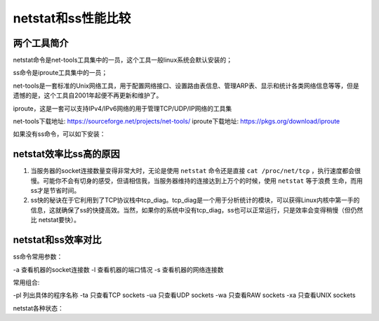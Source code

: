 .. _linux-faq-compare-netstat-ss:

======================================================================================================================================================
netstat和ss性能比较
======================================================================================================================================================

两个工具简介
======================================================================================================================================================

netstat命令是net-tools工具集中的一员，这个工具一般linux系统会默认安装的；

ss命令是iproute工具集中的一员；

net-tools是一套标准的Unix网络工具，用于配置网络接口、设置路由表信息、管理ARP表、显示和统计各类网络信息等等，但是遗憾的是，这个工具自2001年起便不再更新和维护了。

iproute，这是一套可以支持IPv4/IPv6网络的用于管理TCP/UDP/IP网络的工具集

net-tools下载地址: https://sourceforge.net/projects/net-tools/
iproute下载地址: https://pkgs.org/download/iproute

如果没有ss命令，可以如下安装：

.. code-block:: bash
    :linenos:

    [root@wang ~]# yum install iproute iproute-doc


netstat效率比ss高的原因
======================================================================================================================================================


1. 当服务器的socket连接数量变得非常大时，无论是使用 ``netstat`` 命令还是直接 ``cat /proc/net/tcp`` ，执行速度都会很慢。可能你不会有切身的感受，但请相信我，当服务器维持的连接达到上万个的时候，使用 ``netstat`` 等于浪费 生命，而用ss才是节省时间。
2. ss快的秘诀在于它利用到了TCP协议栈中tcp_diag。tcp_diag是一个用于分析统计的模块，可以获得Linux内核中第一手的信息，这就确保了ss的快捷高效。当然，如果你的系统中没有tcp_diag，ss也可以正常运行，只是效率会变得稍慢（但仍然比 netstat要快）。


netstat和ss效率对比
======================================================================================================================================================

ss命令常用参数：

-a 查看机器的socket连接数
-l 查看机器的端口情况
-s 查看机器的网络连接数

常用组合:

-pl 列出具体的程序名称
-ta 只查看TCP sockets
-ua 只查看UDP sockets
-wa 只查看RAW sockets
-xa 只查看UNIX sockets



netstat各种状态：

.. code-block:: text
    :linenos:

    CLOSED         初始（无连接）状态。
    LISTEN         侦听状态，等待远程机器的连接请求。
    SYN_SEND       在TCP三次握手期间，主动连接端发送了SYN包后，进入SYN_SEND状态，等待对方的ACK包。
    SYN_RECV       在TCP三次握手期间，主动连接端收到SYN包后，进入SYN_RECV状态。
    ESTABLISHED    完成TCP三次握手后，主动连接端进入ESTABLISHED状态。此时，TCP连接已经建立，可以进行通信。
    FIN_WAIT_1     在TCP四次挥手时，主动关闭端发送FIN包后，进入FIN_WAIT_1状态。
    FIN_WAIT_2     在TCP四次挥手时，主动关闭端收到ACK包后，进入FIN_WAIT_2状态。
    TIME_WAIT      在TCP四次挥手时，主动关闭端发送了ACK包之后，进入TIME_WAIT状态，等待最多MSL时间，让被动关闭端收到ACK包。
    CLOSING        在TCP四次挥手期间，主动关闭端发送了FIN包后，没有收到对应的ACK包，却收到对方的FIN包，此时，进入CLOSING状态。
    CLOSE_WAIT     在TCP四次挥手期间，被动关闭端收到FIN包后，进入CLOSE_WAIT状态。
    LAST_ACK       在TCP四次挥手时，被动关闭端发送FIN包后，进入LAST_ACK状态，等待对方的ACK包。
    
    主动连接端可能的状态有：    CLOSED        SYN_SEND        ESTABLISHED
    主动关闭端可能的状态有：    FIN_WAIT_1    FIN_WAIT_2      TIME_WAIT
    被动连接端可能的状态有：    LISTEN        SYN_RECV        ESTABLISHED
    被动关闭端可能的状态有：    CLOSE_WAIT    LAST_ACK        CLOSED


